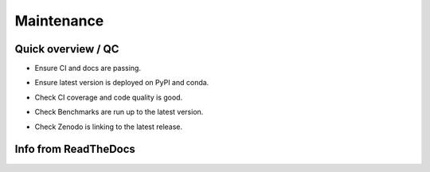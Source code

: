 Maintenance
===========

Quick overview / QC
-------------------

- .. image:: https://github.com/emsig/emg3d/actions/workflows/linux.yml/badge.svg
     :target: https://github.com/emsig/emg3d/actions/workflows/linux.yml
     :alt: GitHub Actions linux
  .. image:: https://github.com/emsig/emg3d/actions/workflows/macos_windows.yml/badge.svg
     :target: https://github.com/emsig/emg3d/actions/workflows/macos_windows.yml
     :alt: GitHub Actions macos & windows
  .. image:: https://github.com/emsig/emg3d/actions/workflows/linkcheck.yml/badge.svg
     :target: https://github.com/emsig/emg3d/actions/workflows/linkcheck.yml
     :alt: GitHub Actions linkcheck
  .. image:: https://readthedocs.org/projects/emg3d/badge/?version=latest
     :target: https://emg3d.readthedocs.io/en/latest
     :alt: Documentation Status

  Ensure CI and docs are passing.

- .. image:: https://img.shields.io/pypi/v/emg3d.svg
     :target: https://pypi.python.org/pypi/emg3d
     :alt: PyPI
  .. image:: https://img.shields.io/conda/v/conda-forge/emg3d.svg
     :target: https://anaconda.org/conda-forge/emg3d
     :alt: conda-forge

  Ensure latest version is deployed on PyPI and conda.

- .. image:: https://coveralls.io/repos/github/emsig/emg3d/badge.svg?branch=master
     :target: https://coveralls.io/github/emsig/emg3d?branch=master
     :alt: Coveralls
  .. image:: https://app.codacy.com/project/badge/Grade/0412e617e8cd42fea05303fe490b09b5
     :target: https://www.codacy.com/gh/emsig/emg3d/dashboard?utm_source=github.com&amp;utm_medium=referral&amp;utm_content=emsig/emg3d&amp;utm_campaign=Badge_Grade
     :alt: Codacy

  Check CI coverage and code quality is good.

- .. image:: https://img.shields.io/badge/benchmark-asv-blue.svg?style=flat
     :target: https://emsig.github.io/emg3d-asv
     :alt: Airspeed Velocity

  Check Benchmarks are run up to the latest version.

- .. image:: https://zenodo.org/badge/DOI/10.5281/zenodo.3229006.svg
     :target: https://doi.org/10.5281/zenodo.3229006
     :alt: Zenodo DOI

  Check Zenodo is linking to the latest release.


Info from ReadTheDocs
---------------------

.. ipython::

    In [1]: import emg3d
       ...: emg3d.Report(
       ...:     ['sphinx', 'numpydoc', 'ipykernel', 'sphinx_numfig',
       ...:      'sphinx_automodapi', 'pydata_sphinx_theme']
       ...: )
